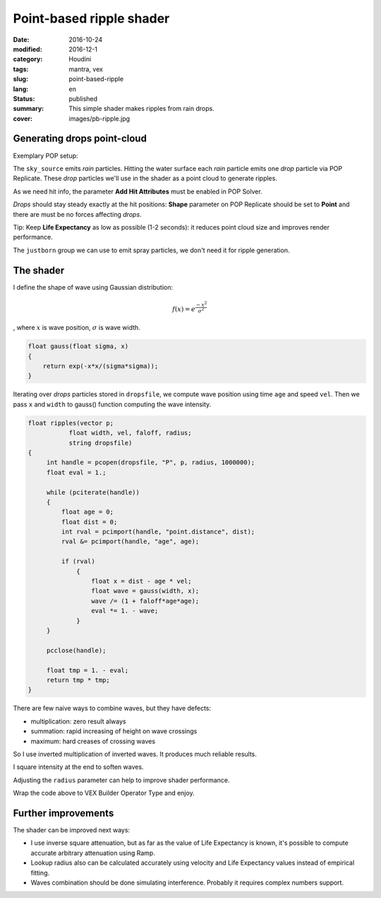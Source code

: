 =========================
Point-based ripple shader
=========================

:date: 2016-10-24
:modified: 2016-12-1
:category: Houdini
:tags: mantra, vex
:slug: point-based-ripple
:lang: en
:status: published
:summary:
   This simple shader makes ripples from rain drops.
:cover: images/pb-ripple.jpg

Generating drops point-cloud
============================

Exemplary POP setup:

.. image:: images/pb-ripple-dop.png
   :align: center

The ``sky_source`` emits *rain* particles.
Hitting the water surface each *rain* particle emits one *drop* particle via POP Replicate.
These *drop* particles we'll use in the shader as a point cloud to generate ripples.

As we need hit info, the parameter **Add Hit Attributes** must be enabled in POP Solver.

*Drops* should stay steady exactly at the hit positions:
**Shape** parameter on POP Replicate should be set to **Point** and there are must be no forces affecting *drops*.

Tip:
Keep **Life Expectancy** as low as possible (1-2 seconds): it reduces point cloud size and improves render performance.

The ``justborn`` group we can use to emit spray particles, we don't need it for ripple generation.

The shader
==========

I define the shape of wave using Gaussian distribution:

.. math::
   
   f(x) = e^{\frac{-x^2}{\sigma^2}}

, where :math:`x` is wave position, :math:`\sigma` is wave width.

.. image:: images/gauss.svg
   :align: center

.. code-block:: c

   float gauss(float sigma, x)
   {
       return exp(-x*x/(sigma*sigma));
   }

Iterating over *drops* particles stored in ``dropsfile``, we compute wave position using time ``age`` and speed ``vel``.
Then we pass ``x`` and ``width`` to gauss() function computing the wave intensity.

.. code-block:: c

   float ripples(vector p;
	      float width, vel, faloff, radius;
	      string dropsfile)
   {
	int handle = pcopen(dropsfile, "P", p, radius, 1000000);
	float eval = 1.;

	while (pciterate(handle))
	{
	    float age = 0;
	    float dist = 0;
	    int rval = pcimport(handle, "point.distance", dist);
	    rval &= pcimport(handle, "age", age);

	    if (rval)
		{
		    float x = dist - age * vel;
		    float wave = gauss(width, x);
		    wave /= (1 + faloff*age*age);
		    eval *= 1. - wave;
		}
	}

	pcclose(handle);

	float tmp = 1. - eval;
	return tmp * tmp;
   }

There are few naive ways to combine waves, but they have defects:

* multiplication: zero result always

* summation: rapid increasing of height on wave crossings

* maximum: hard creases of crossing waves

So I use inverted multiplication of inverted waves. It produces much reliable results.

I square intensity at the end to soften waves.

Adjusting the ``radius`` parameter can help to improve shader performance.

Wrap the code above to VEX Builder Operator Type and enjoy.

.. vimeo:: 187616133
   :width: 800
   :height: 450
   :align: center

Further improvements
====================

The shader can be improved next ways:

* I use inverse square attenuation,
  but as far as the value of Life Expectancy is known,
  it's possible to compute accurate arbitrary attenuation using Ramp.

* Lookup radius also can be calculated accurately using velocity and Life Expectancy values instead of empirical fitting.

* Waves combination should be done simulating interference. Probably it requires complex numbers support.
